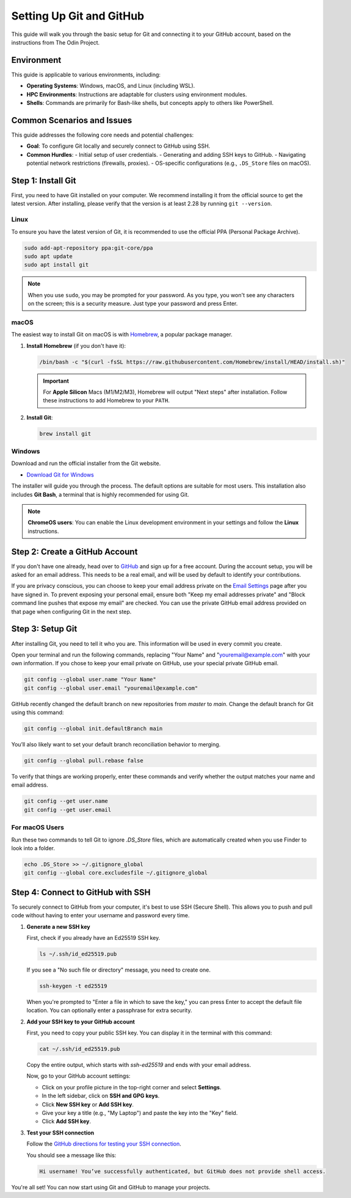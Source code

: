 .. _git-setup:

Setting Up Git and GitHub
=========================

.. meta::
    :description: A simple guide on how to set up Git and connect it to your GitHub account, following The Odin Project's foundational lesson.
    :keywords: git, github, setup, configuration, ssh, the odin project

This guide will walk you through the basic setup for Git and connecting it to your GitHub account, based on the instructions from The Odin Project.

Environment
-----------

This guide is applicable to various environments, including:

-   **Operating Systems**: Windows, macOS, and Linux (including WSL).
-   **HPC Environments**: Instructions are adaptable for clusters using environment modules.
-   **Shells**: Commands are primarily for Bash-like shells, but concepts apply to others like PowerShell.

Common Scenarios and Issues
---------------------------

This guide addresses the following core needs and potential challenges:

-   **Goal**: To configure Git locally and securely connect to GitHub using SSH.
-   **Common Hurdles**:
    -   Initial setup of user credentials.
    -   Generating and adding SSH keys to GitHub. 
    -   Navigating potential network restrictions (firewalls, proxies).
    -   OS-specific configurations (e.g., ``.DS_Store`` files on macOS).


Step 1: Install Git
-------------------

First, you need to have Git installed on your computer. We recommend installing it from the official source to get the latest version. After installing, please verify that the version is at least 2.28 by running ``git --version``.

Linux
~~~~~

To ensure you have the latest version of Git, it is recommended to use the official PPA (Personal Package Archive).

.. code-block:: bash

    sudo add-apt-repository ppa:git-core/ppa
    sudo apt update
    sudo apt install git

.. note::
    When you use ``sudo``, you may be prompted for your password. As you type, you won't see any characters on the screen; this is a security measure. Just type your password and press Enter.

macOS
~~~~~

The easiest way to install Git on macOS is with `Homebrew <https://brew.sh/>`_, a popular package manager.

1.  **Install Homebrew** (if you don't have it):

    .. code-block:: bash

        /bin/bash -c "$(curl -fsSL https://raw.githubusercontent.com/Homebrew/install/HEAD/install.sh)"

    .. important::
        For **Apple Silicon** Macs (M1/M2/M3), Homebrew will output "Next steps" after installation. Follow these instructions to add Homebrew to your ``PATH``.

2.  **Install Git**:

    .. code-block:: bash

        brew install git

Windows
~~~~~~~

Download and run the official installer from the Git website.

-   `Download Git for Windows <https://git-scm.com/download/win>`_

The installer will guide you through the process. The default options are suitable for most users. This installation also includes **Git Bash**, a terminal that is highly recommended for using Git.

.. note::
    **ChromeOS users**: You can enable the Linux development environment in your settings and follow the **Linux** instructions.

Step 2: Create a GitHub Account
-------------------------------

If you don't have one already, head over to `GitHub <https://github.com/>`_ and sign up for a free account. During the account setup, you will be asked for an email address. This needs to be a real email, and will be used by default to identify your contributions.

If you are privacy conscious, you can choose to keep your email address private on the `Email Settings <https://github.com/settings/emails>`_ page after you have signed in. To prevent exposing your personal email, ensure both "Keep my email addresses private" and "Block command line pushes that expose my email" are checked. You can use the private GitHub email address provided on that page when configuring Git in the next step.

Step 3: Setup Git
---------------------

After installing Git, you need to tell it who you are. This information will be used in every commit you create.

Open your terminal and run the following commands, replacing "Your Name" and "youremail@example.com" with your own information. If you chose to keep your email private on GitHub, use your special private GitHub email.

.. code-block:: bash

    git config --global user.name "Your Name"
    git config --global user.email "youremail@example.com"

GitHub recently changed the default branch on new repositories from `master` to `main`. Change the default branch for Git using this command:

.. code-block:: bash

    git config --global init.defaultBranch main

You’ll also likely want to set your default branch reconciliation behavior to merging.

.. code-block:: bash

    git config --global pull.rebase false

To verify that things are working properly, enter these commands and verify whether the output matches your name and email address.

.. code-block:: bash

    git config --get user.name
    git config --get user.email

For macOS Users
~~~~~~~~~~~~~~~

Run these two commands to tell Git to ignore `.DS_Store` files, which are automatically created when you use Finder to look into a folder.

.. code-block:: bash

    echo .DS_Store >> ~/.gitignore_global
    git config --global core.excludesfile ~/.gitignore_global

Step 4: Connect to GitHub with SSH
----------------------------------

To securely connect to GitHub from your computer, it's best to use SSH (Secure Shell). This allows you to push and pull code without having to enter your username and password every time.

1.  **Generate a new SSH key**

    First, check if you already have an Ed25519 SSH key.

    .. code-block:: bash

        ls ~/.ssh/id_ed25519.pub

    If you see a "No such file or directory" message, you need to create one.

    .. code-block:: bash

        ssh-keygen -t ed25519 

    When you're prompted to "Enter a file in which to save the key," you can press Enter to accept the default file location. You can optionally enter a passphrase for extra security.

2.  **Add your SSH key to your GitHub account**

    First, you need to copy your public SSH key. You can display it in the terminal with this command:

    .. code-block:: bash

        cat ~/.ssh/id_ed25519.pub

    Copy the entire output, which starts with `ssh-ed25519` and ends with your email address.

    Now, go to your GitHub account settings:

    - Click on your profile picture in the top-right corner and select **Settings**.
    - In the left sidebar, click on **SSH and GPG keys**.
    - Click **New SSH key** or **Add SSH key**.
    - Give your key a title (e.g., "My Laptop") and paste the key into the "Key" field.
    - Click **Add SSH key**.

3.  **Test your SSH connection**

    Follow the `GitHub directions for testing your SSH connection <https://docs.github.com/en/authentication/connecting-to-github-with-ssh/testing-your-ssh-connection>`_.

    You should see a message like this:

    .. code-block:: text

        Hi username! You’ve successfully authenticated, but GitHub does not provide shell access.

You're all set! You can now start using Git and GitHub to manage your projects.
